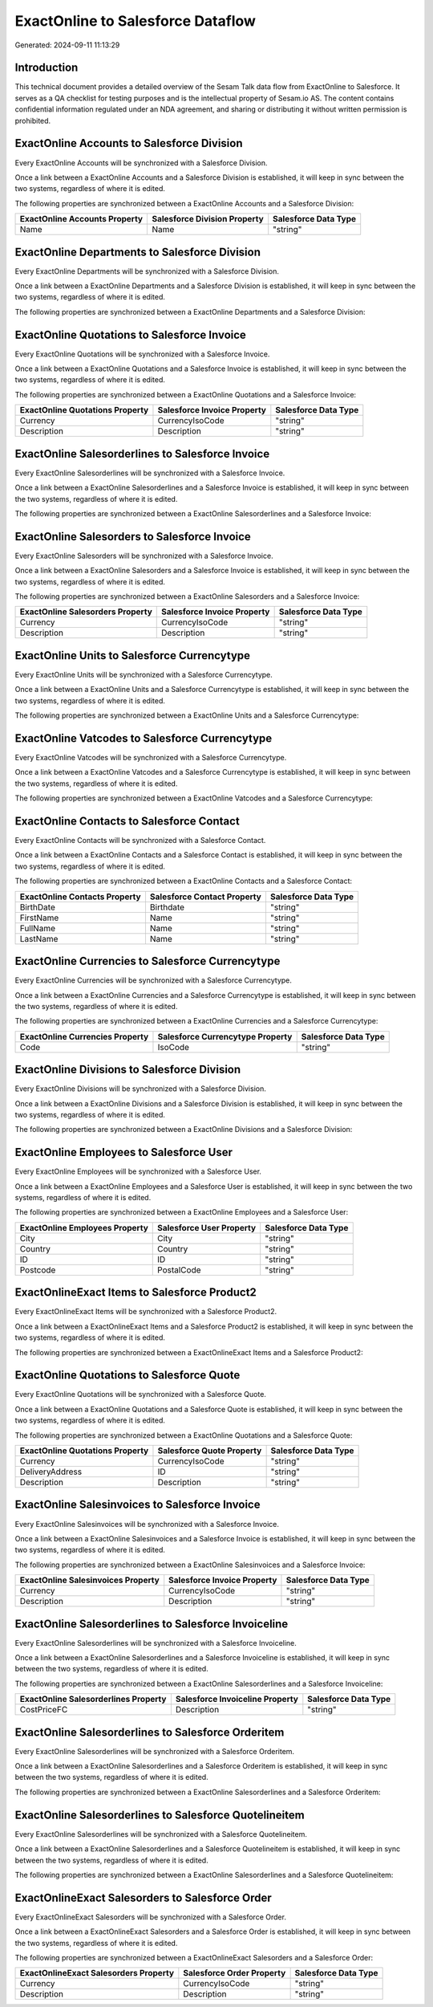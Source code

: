 ==================================
ExactOnline to Salesforce Dataflow
==================================

Generated: 2024-09-11 11:13:29

Introduction
------------

This technical document provides a detailed overview of the Sesam Talk data flow from ExactOnline to Salesforce. It serves as a QA checklist for testing purposes and is the intellectual property of Sesam.io AS. The content contains confidential information regulated under an NDA agreement, and sharing or distributing it without written permission is prohibited.

ExactOnline Accounts to Salesforce Division
-------------------------------------------
Every ExactOnline Accounts will be synchronized with a Salesforce Division.

Once a link between a ExactOnline Accounts and a Salesforce Division is established, it will keep in sync between the two systems, regardless of where it is edited.

The following properties are synchronized between a ExactOnline Accounts and a Salesforce Division:

.. list-table::
   :header-rows: 1

   * - ExactOnline Accounts Property
     - Salesforce Division Property
     - Salesforce Data Type
   * - Name
     - Name
     - "string"


ExactOnline Departments to Salesforce Division
----------------------------------------------
Every ExactOnline Departments will be synchronized with a Salesforce Division.

Once a link between a ExactOnline Departments and a Salesforce Division is established, it will keep in sync between the two systems, regardless of where it is edited.

The following properties are synchronized between a ExactOnline Departments and a Salesforce Division:

.. list-table::
   :header-rows: 1

   * - ExactOnline Departments Property
     - Salesforce Division Property
     - Salesforce Data Type


ExactOnline Quotations to Salesforce Invoice
--------------------------------------------
Every ExactOnline Quotations will be synchronized with a Salesforce Invoice.

Once a link between a ExactOnline Quotations and a Salesforce Invoice is established, it will keep in sync between the two systems, regardless of where it is edited.

The following properties are synchronized between a ExactOnline Quotations and a Salesforce Invoice:

.. list-table::
   :header-rows: 1

   * - ExactOnline Quotations Property
     - Salesforce Invoice Property
     - Salesforce Data Type
   * - Currency
     - CurrencyIsoCode
     - "string"
   * - Description
     - Description
     - "string"


ExactOnline Salesorderlines to Salesforce Invoice
-------------------------------------------------
Every ExactOnline Salesorderlines will be synchronized with a Salesforce Invoice.

Once a link between a ExactOnline Salesorderlines and a Salesforce Invoice is established, it will keep in sync between the two systems, regardless of where it is edited.

The following properties are synchronized between a ExactOnline Salesorderlines and a Salesforce Invoice:

.. list-table::
   :header-rows: 1

   * - ExactOnline Salesorderlines Property
     - Salesforce Invoice Property
     - Salesforce Data Type


ExactOnline Salesorders to Salesforce Invoice
---------------------------------------------
Every ExactOnline Salesorders will be synchronized with a Salesforce Invoice.

Once a link between a ExactOnline Salesorders and a Salesforce Invoice is established, it will keep in sync between the two systems, regardless of where it is edited.

The following properties are synchronized between a ExactOnline Salesorders and a Salesforce Invoice:

.. list-table::
   :header-rows: 1

   * - ExactOnline Salesorders Property
     - Salesforce Invoice Property
     - Salesforce Data Type
   * - Currency
     - CurrencyIsoCode
     - "string"
   * - Description
     - Description
     - "string"


ExactOnline Units to Salesforce Currencytype
--------------------------------------------
Every ExactOnline Units will be synchronized with a Salesforce Currencytype.

Once a link between a ExactOnline Units and a Salesforce Currencytype is established, it will keep in sync between the two systems, regardless of where it is edited.

The following properties are synchronized between a ExactOnline Units and a Salesforce Currencytype:

.. list-table::
   :header-rows: 1

   * - ExactOnline Units Property
     - Salesforce Currencytype Property
     - Salesforce Data Type


ExactOnline Vatcodes to Salesforce Currencytype
-----------------------------------------------
Every ExactOnline Vatcodes will be synchronized with a Salesforce Currencytype.

Once a link between a ExactOnline Vatcodes and a Salesforce Currencytype is established, it will keep in sync between the two systems, regardless of where it is edited.

The following properties are synchronized between a ExactOnline Vatcodes and a Salesforce Currencytype:

.. list-table::
   :header-rows: 1

   * - ExactOnline Vatcodes Property
     - Salesforce Currencytype Property
     - Salesforce Data Type


ExactOnline Contacts to Salesforce Contact
------------------------------------------
Every ExactOnline Contacts will be synchronized with a Salesforce Contact.

Once a link between a ExactOnline Contacts and a Salesforce Contact is established, it will keep in sync between the two systems, regardless of where it is edited.

The following properties are synchronized between a ExactOnline Contacts and a Salesforce Contact:

.. list-table::
   :header-rows: 1

   * - ExactOnline Contacts Property
     - Salesforce Contact Property
     - Salesforce Data Type
   * - BirthDate
     - Birthdate
     - "string"
   * - FirstName
     - Name
     - "string"
   * - FullName
     - Name
     - "string"
   * - LastName
     - Name
     - "string"


ExactOnline Currencies to Salesforce Currencytype
-------------------------------------------------
Every ExactOnline Currencies will be synchronized with a Salesforce Currencytype.

Once a link between a ExactOnline Currencies and a Salesforce Currencytype is established, it will keep in sync between the two systems, regardless of where it is edited.

The following properties are synchronized between a ExactOnline Currencies and a Salesforce Currencytype:

.. list-table::
   :header-rows: 1

   * - ExactOnline Currencies Property
     - Salesforce Currencytype Property
     - Salesforce Data Type
   * - Code
     - IsoCode
     - "string"


ExactOnline Divisions to Salesforce Division
--------------------------------------------
Every ExactOnline Divisions will be synchronized with a Salesforce Division.

Once a link between a ExactOnline Divisions and a Salesforce Division is established, it will keep in sync between the two systems, regardless of where it is edited.

The following properties are synchronized between a ExactOnline Divisions and a Salesforce Division:

.. list-table::
   :header-rows: 1

   * - ExactOnline Divisions Property
     - Salesforce Division Property
     - Salesforce Data Type


ExactOnline Employees to Salesforce User
----------------------------------------
Every ExactOnline Employees will be synchronized with a Salesforce User.

Once a link between a ExactOnline Employees and a Salesforce User is established, it will keep in sync between the two systems, regardless of where it is edited.

The following properties are synchronized between a ExactOnline Employees and a Salesforce User:

.. list-table::
   :header-rows: 1

   * - ExactOnline Employees Property
     - Salesforce User Property
     - Salesforce Data Type
   * - City
     - City
     - "string"
   * - Country
     - Country
     - "string"
   * - ID
     - ID
     - "string"
   * - Postcode
     - PostalCode
     - "string"


ExactOnlineExact Items to Salesforce Product2
---------------------------------------------
Every ExactOnlineExact Items will be synchronized with a Salesforce Product2.

Once a link between a ExactOnlineExact Items and a Salesforce Product2 is established, it will keep in sync between the two systems, regardless of where it is edited.

The following properties are synchronized between a ExactOnlineExact Items and a Salesforce Product2:

.. list-table::
   :header-rows: 1

   * - ExactOnlineExact Items Property
     - Salesforce Product2 Property
     - Salesforce Data Type


ExactOnline Quotations to Salesforce Quote
------------------------------------------
Every ExactOnline Quotations will be synchronized with a Salesforce Quote.

Once a link between a ExactOnline Quotations and a Salesforce Quote is established, it will keep in sync between the two systems, regardless of where it is edited.

The following properties are synchronized between a ExactOnline Quotations and a Salesforce Quote:

.. list-table::
   :header-rows: 1

   * - ExactOnline Quotations Property
     - Salesforce Quote Property
     - Salesforce Data Type
   * - Currency
     - CurrencyIsoCode
     - "string"
   * - DeliveryAddress
     - ID
     - "string"
   * - Description
     - Description
     - "string"


ExactOnline Salesinvoices to Salesforce Invoice
-----------------------------------------------
Every ExactOnline Salesinvoices will be synchronized with a Salesforce Invoice.

Once a link between a ExactOnline Salesinvoices and a Salesforce Invoice is established, it will keep in sync between the two systems, regardless of where it is edited.

The following properties are synchronized between a ExactOnline Salesinvoices and a Salesforce Invoice:

.. list-table::
   :header-rows: 1

   * - ExactOnline Salesinvoices Property
     - Salesforce Invoice Property
     - Salesforce Data Type
   * - Currency
     - CurrencyIsoCode
     - "string"
   * - Description
     - Description
     - "string"


ExactOnline Salesorderlines to Salesforce Invoiceline
-----------------------------------------------------
Every ExactOnline Salesorderlines will be synchronized with a Salesforce Invoiceline.

Once a link between a ExactOnline Salesorderlines and a Salesforce Invoiceline is established, it will keep in sync between the two systems, regardless of where it is edited.

The following properties are synchronized between a ExactOnline Salesorderlines and a Salesforce Invoiceline:

.. list-table::
   :header-rows: 1

   * - ExactOnline Salesorderlines Property
     - Salesforce Invoiceline Property
     - Salesforce Data Type
   * - CostPriceFC
     - Description
     - "string"


ExactOnline Salesorderlines to Salesforce Orderitem
---------------------------------------------------
Every ExactOnline Salesorderlines will be synchronized with a Salesforce Orderitem.

Once a link between a ExactOnline Salesorderlines and a Salesforce Orderitem is established, it will keep in sync between the two systems, regardless of where it is edited.

The following properties are synchronized between a ExactOnline Salesorderlines and a Salesforce Orderitem:

.. list-table::
   :header-rows: 1

   * - ExactOnline Salesorderlines Property
     - Salesforce Orderitem Property
     - Salesforce Data Type


ExactOnline Salesorderlines to Salesforce Quotelineitem
-------------------------------------------------------
Every ExactOnline Salesorderlines will be synchronized with a Salesforce Quotelineitem.

Once a link between a ExactOnline Salesorderlines and a Salesforce Quotelineitem is established, it will keep in sync between the two systems, regardless of where it is edited.

The following properties are synchronized between a ExactOnline Salesorderlines and a Salesforce Quotelineitem:

.. list-table::
   :header-rows: 1

   * - ExactOnline Salesorderlines Property
     - Salesforce Quotelineitem Property
     - Salesforce Data Type


ExactOnlineExact Salesorders to Salesforce Order
------------------------------------------------
Every ExactOnlineExact Salesorders will be synchronized with a Salesforce Order.

Once a link between a ExactOnlineExact Salesorders and a Salesforce Order is established, it will keep in sync between the two systems, regardless of where it is edited.

The following properties are synchronized between a ExactOnlineExact Salesorders and a Salesforce Order:

.. list-table::
   :header-rows: 1

   * - ExactOnlineExact Salesorders Property
     - Salesforce Order Property
     - Salesforce Data Type
   * - Currency
     - CurrencyIsoCode
     - "string"
   * - Description
     - Description
     - "string"

